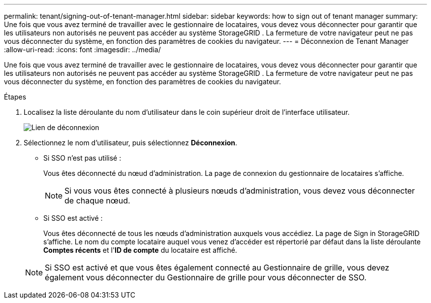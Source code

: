 ---
permalink: tenant/signing-out-of-tenant-manager.html 
sidebar: sidebar 
keywords: how to sign out of tenant manager 
summary: Une fois que vous avez terminé de travailler avec le gestionnaire de locataires, vous devez vous déconnecter pour garantir que les utilisateurs non autorisés ne peuvent pas accéder au système StorageGRID .  La fermeture de votre navigateur peut ne pas vous déconnecter du système, en fonction des paramètres de cookies du navigateur. 
---
= Déconnexion de Tenant Manager
:allow-uri-read: 
:icons: font
:imagesdir: ../media/


[role="lead"]
Une fois que vous avez terminé de travailler avec le gestionnaire de locataires, vous devez vous déconnecter pour garantir que les utilisateurs non autorisés ne peuvent pas accéder au système StorageGRID .  La fermeture de votre navigateur peut ne pas vous déconnecter du système, en fonction des paramètres de cookies du navigateur.

.Étapes
. Localisez la liste déroulante du nom d’utilisateur dans le coin supérieur droit de l’interface utilisateur.
+
image::../media/tenant_user_sign_out.png[Lien de déconnexion]

. Sélectionnez le nom d'utilisateur, puis sélectionnez *Déconnexion*.
+
** Si SSO n'est pas utilisé :
+
Vous êtes déconnecté du nœud d'administration.  La page de connexion du gestionnaire de locataires s'affiche.

+

NOTE: Si vous vous êtes connecté à plusieurs nœuds d’administration, vous devez vous déconnecter de chaque nœud.

** Si SSO est activé :
+
Vous êtes déconnecté de tous les nœuds d’administration auxquels vous accédiez.  La page de Sign in StorageGRID s'affiche.  Le nom du compte locataire auquel vous venez d'accéder est répertorié par défaut dans la liste déroulante *Comptes récents* et l'*ID de compte* du locataire est affiché.

+

NOTE: Si SSO est activé et que vous êtes également connecté au Gestionnaire de grille, vous devez également vous déconnecter du Gestionnaire de grille pour vous déconnecter de SSO.




